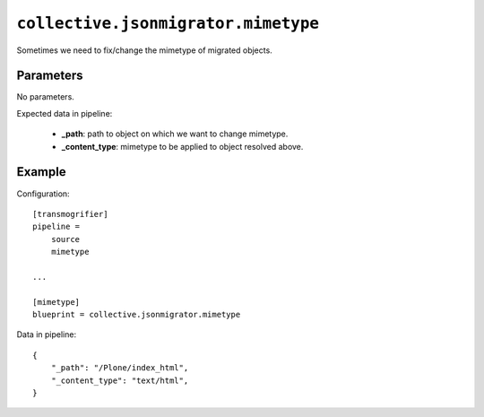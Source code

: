 ``collective.jsonmigrator.mimetype``
==============================================

Sometimes we need to fix/change the mimetype of migrated objects.

Parameters
----------

No parameters.

Expected data in pipeline:

    * **_path**: path to object on which we want to change mimetype.
    * **_content_type**: mimetype to be applied to object resolved above.

Example
-------

Configuration::

    [transmogrifier]
    pipeline =
        source
        mimetype

    ...

    [mimetype]
    blueprint = collective.jsonmigrator.mimetype

Data in pipeline::

    {
        "_path": "/Plone/index_html",
        "_content_type": "text/html",
    }
